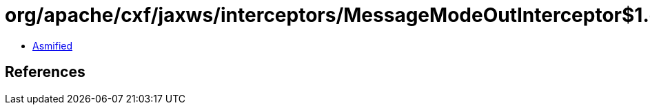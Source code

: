 = org/apache/cxf/jaxws/interceptors/MessageModeOutInterceptor$1.class

 - link:MessageModeOutInterceptor$1-asmified.java[Asmified]

== References

